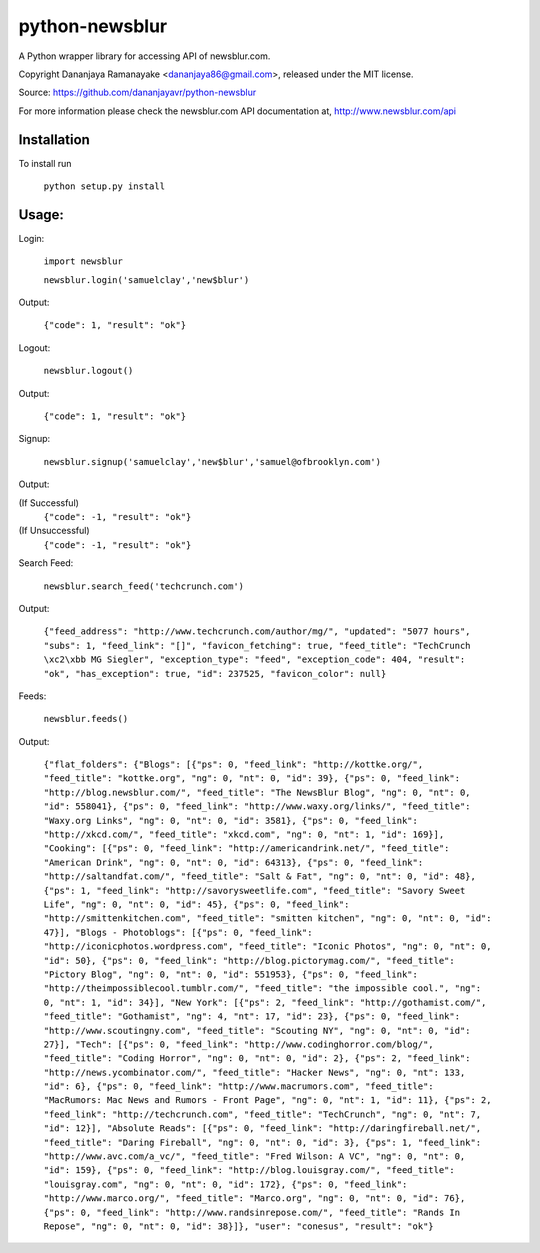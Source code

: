 ===============
python-newsblur
===============

A Python wrapper library for accessing API of newsblur.com.

Copyright Dananjaya Ramanayake <dananjaya86@gmail.com>, released under the MIT license.

Source: https://github.com/dananjayavr/python-newsblur

For more information please check the newsblur.com API documentation at, http://www.newsblur.com/api


Installation
============
To install run

 ``python setup.py install``

Usage:
======
Login:

  ``import newsblur``

  ``newsblur.login('samuelclay','new$blur')``

Output:

  ``{"code": 1, "result": "ok"}``



Logout:

  ``newsblur.logout()``

Output:

  ``{"code": 1, "result": "ok"}``



Signup:
  
  ``newsblur.signup('samuelclay','new$blur','samuel@ofbrooklyn.com')``

Output:

(If Successful)
  ``{"code": -1, "result": "ok"}``

(If Unsuccessful)
  ``{"code": -1, "result": "ok"}``




Search Feed:

  ``newsblur.search_feed('techcrunch.com')``

Output:

  ``{"feed_address": "http://www.techcrunch.com/author/mg/", "updated": "5077 hours", "subs": 1, "feed_link": "[]", "favicon_fetching": true, "feed_title": "TechCrunch \xc2\xbb MG Siegler", "exception_type": "feed", "exception_code": 404, "result": "ok", "has_exception": true, "id": 237525, "favicon_color": null}``




Feeds:

  ``newsblur.feeds()``

Output:

  ``{"flat_folders": {"Blogs": [{"ps": 0, "feed_link": "http://kottke.org/", "feed_title": "kottke.org", "ng": 0, "nt": 0, "id": 39}, {"ps": 0, "feed_link": "http://blog.newsblur.com/", "feed_title": "The NewsBlur Blog", "ng": 0, "nt": 0, "id": 558041}, {"ps": 0, "feed_link": "http://www.waxy.org/links/", "feed_title": "Waxy.org Links", "ng": 0, "nt": 0, "id": 3581}, {"ps": 0, "feed_link": "http://xkcd.com/", "feed_title": "xkcd.com", "ng": 0, "nt": 1, "id": 169}], "Cooking": [{"ps": 0, "feed_link": "http://americandrink.net/", "feed_title": "American Drink", "ng": 0, "nt": 0, "id": 64313}, {"ps": 0, "feed_link": "http://saltandfat.com/", "feed_title": "Salt & Fat", "ng": 0, "nt": 0, "id": 48}, {"ps": 1, "feed_link": "http://savorysweetlife.com", "feed_title": "Savory Sweet Life", "ng": 0, "nt": 0, "id": 45}, {"ps": 0, "feed_link": "http://smittenkitchen.com", "feed_title": "smitten kitchen", "ng": 0, "nt": 0, "id": 47}], "Blogs - Photoblogs": [{"ps": 0, "feed_link": "http://iconicphotos.wordpress.com", "feed_title": "Iconic Photos", "ng": 0, "nt": 0, "id": 50}, {"ps": 0, "feed_link": "http://blog.pictorymag.com/", "feed_title": "Pictory Blog", "ng": 0, "nt": 0, "id": 551953}, {"ps": 0, "feed_link": "http://theimpossiblecool.tumblr.com/", "feed_title": "the impossible cool.", "ng": 0, "nt": 1, "id": 34}], "New York": [{"ps": 2, "feed_link": "http://gothamist.com/", "feed_title": "Gothamist", "ng": 4, "nt": 17, "id": 23}, {"ps": 0, "feed_link": "http://www.scoutingny.com", "feed_title": "Scouting NY", "ng": 0, "nt": 0, "id": 27}], "Tech": [{"ps": 0, "feed_link": "http://www.codinghorror.com/blog/", "feed_title": "Coding Horror", "ng": 0, "nt": 0, "id": 2}, {"ps": 2, "feed_link": "http://news.ycombinator.com/", "feed_title": "Hacker News", "ng": 0, "nt": 133, "id": 6}, {"ps": 0, "feed_link": "http://www.macrumors.com", "feed_title": "MacRumors: Mac News and Rumors - Front Page", "ng": 0, "nt": 1, "id": 11}, {"ps": 2, "feed_link": "http://techcrunch.com", "feed_title": "TechCrunch", "ng": 0, "nt": 7, "id": 12}], "Absolute Reads": [{"ps": 0, "feed_link": "http://daringfireball.net/", "feed_title": "Daring Fireball", "ng": 0, "nt": 0, "id": 3}, {"ps": 1, "feed_link": "http://www.avc.com/a_vc/", "feed_title": "Fred Wilson: A VC", "ng": 0, "nt": 0, "id": 159}, {"ps": 0, "feed_link": "http://blog.louisgray.com/", "feed_title": "louisgray.com", "ng": 0, "nt": 0, "id": 172}, {"ps": 0, "feed_link": "http://www.marco.org/", "feed_title": "Marco.org", "ng": 0, "nt": 0, "id": 76}, {"ps": 0, "feed_link": "http://www.randsinrepose.com/", "feed_title": "Rands In Repose", "ng": 0, "nt": 0, "id": 38}]}, "user": "conesus", "result": "ok"}``

